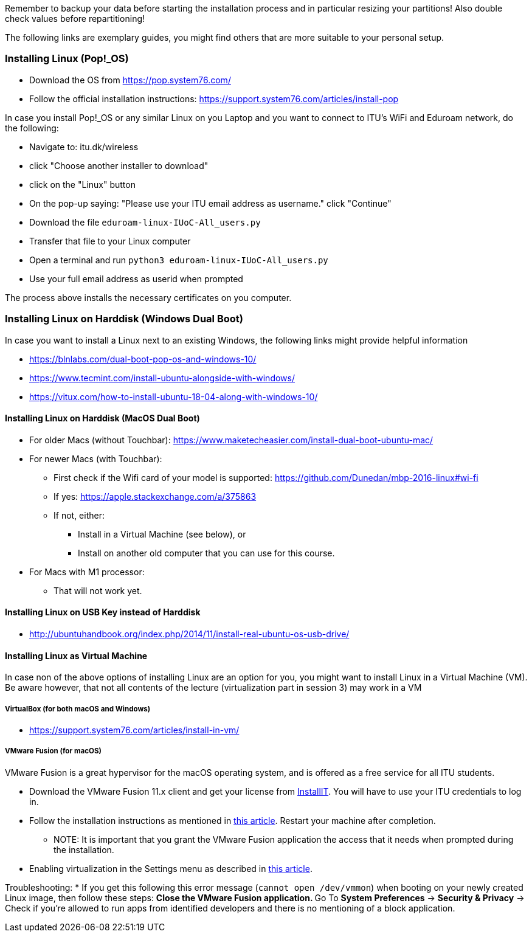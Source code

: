 Remember to backup your data before starting the installation process and in particular resizing your partitions! Also double check values before repartitioning!

The following links are exemplary guides, you might find others that are more suitable to your personal setup.

=== Installing Linux (Pop!_OS)

* Download the OS from https://pop.system76.com/
* Follow the official installation instructions: https://support.system76.com/articles/install-pop

In case you install Pop!_OS or any similar Linux on you Laptop and you want to connect to ITU's WiFi and Eduroam network, do the following:

* Navigate to: itu.dk/wireless
* click "Choose another installer to download"
* click on the "Linux" button
* On the pop-up saying: "Please use your ITU email address as username." click "Continue"
* Download the file `eduroam-linux-IUoC-All_users.py`
* Transfer that file to your Linux computer
* Open a terminal and run `python3 eduroam-linux-IUoC-All_users.py`
* Use your full email address as userid when prompted

The process above installs the necessary certificates on you computer.


=== Installing Linux on Harddisk (Windows Dual Boot)

In case you want to install a Linux next to an existing Windows, the following links might provide helpful information

* https://blnlabs.com/dual-boot-pop-os-and-windows-10/
* https://www.tecmint.com/install-ubuntu-alongside-with-windows/
* https://vitux.com/how-to-install-ubuntu-18-04-along-with-windows-10/

==== Installing Linux on Harddisk (MacOS Dual Boot)

* For older Macs (without Touchbar):
https://www.maketecheasier.com/install-dual-boot-ubuntu-mac/
* For newer Macs (with Touchbar):
** First check if the Wifi card of your model is supported:
https://github.com/Dunedan/mbp-2016-linux#wi-fi
** If yes: https://apple.stackexchange.com/a/375863
** If not, either:
*** Install in a Virtual Machine (see below), or
*** Install on another old computer that you can use for this course.
* For Macs with M1 processor:
** That will not work yet.

==== Installing Linux on USB Key instead of Harddisk

* http://ubuntuhandbook.org/index.php/2014/11/install-real-ubuntu-os-usb-drive/

==== Installing Linux as Virtual Machine

In case non of the above options of installing Linux are an option for you, you might want to install Linux in a Virtual Machine (VM). Be aware however, that not all contents of the lecture (virtualization part in session 3) may work in a VM

===== VirtualBox (for both macOS and Windows)
  * https://support.system76.com/articles/install-in-vm/

===== VMware Fusion (for macOS)

VMware Fusion is a great hypervisor for the macOS operating system, and is offered as a free service for all ITU students.

  * Download the VMware Fusion 11.x client and get your license from link:https://itudk.onthehub.com/WebStore/OfferingDetails.aspx?o=c58f2cd0-42ce-e811-810b-000d3af41938[InstallIT]. You will have to use your ITU credentials to log in.
  * Follow the installation instructions as mentioned in link:https://www.askdavetaylor.com/install-ubuntu-linux-vmware-fusion-mac/[this article]. Restart your machine after completion.
  ** NOTE: It is important that you grant the VMware Fusion application the access that it needs when prompted during the installation.
  * Enabling virtualization in the Settings menu as described in link:http://techgenix.com/vmware-fusion-5-enable-vt-xept-inside-a-virtual-machine-288/[this article].

Troubleshooting:
  * If you get this following this error message (`cannot open /dev/vmmon`) when booting on your newly created Linux image, then follow these steps:
  ** Close the VMware Fusion application.
  ** Go To *System Preferences* -> *Security & Privacy* -> Check if you're allowed to run apps from identified developers and there is no mentioning of a block application.



